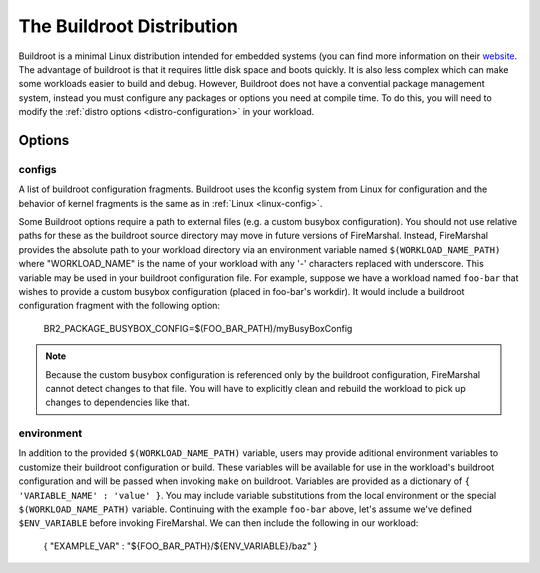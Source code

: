 .. _buildroot-distro:

The Buildroot Distribution
=============================
Buildroot is a minimal Linux distribution intended for embedded systems (you
can find more information on their `website <https://buildroot.org/>`_. The
advantage of buildroot is that it requires little disk space and boots quickly.
It is also less complex which can make some workloads easier to build and
debug. However, Buildroot does not have a convential package management system,
instead you must configure any packages or options you need at compile time. To
do this, you will need to modify the :ref:`distro options <distro-configuration>` in
your workload.

Options
---------------------------

configs
^^^^^^^^^^^^^^^^^^^^^^^^^^
A list of buildroot configuration fragments. Buildroot uses the kconfig system
from Linux for configuration and the behavior of kernel fragments is the same
as in :ref:`Linux <linux-config>`.

Some Buildroot options require a path to external files (e.g. a custom busybox
configuration). You should not use relative paths for these as the buildroot
source directory may move in future versions of FireMarshal. Instead,
FireMarshal provides the absolute path to your workload directory via an
environment variable named ``$(WORKLOAD_NAME_PATH)`` where "WORKLOAD_NAME" is
the name of your workload with any '-' characters replaced with underscore.
This variable may be used in your buildroot configuration file. For example,
suppose we have a workload named ``foo-bar`` that wishes to provide a custom
busybox configuration (placed in foo-bar's workdir). It would include a
buildroot configuration fragment with the following option:

..

   BR2_PACKAGE_BUSYBOX_CONFIG=$(FOO_BAR_PATH)/myBusyBoxConfig

.. Note:: Because the custom busybox configuration is referenced only by the
   buildroot configuration, FireMarshal cannot detect changes to that file. You
   will have to explicitly clean and rebuild the workload to pick up changes to
   dependencies like that.

environment
^^^^^^^^^^^^^^^^^^^^^^^^^^
In addition to the provided ``$(WORKLOAD_NAME_PATH)`` variable, users may
provide aditional environment variables to customize their buildroot
configuration or build. These variables will be available for use in the
workload's buildroot configuration and will be passed when invoking ``make`` on
buildroot. Variables are provided as a dictionary of ``{ 'VARIABLE_NAME' :
'value' }``. You may include variable substitutions from the local environment
or the special ``$(WORKLOAD_NAME_PATH)`` variable. Continuing with the example
``foo-bar`` above, let's assume we've defined ``$ENV_VARIABLE`` before invoking
FireMarshal. We can then include the following in our workload:

..

   { "EXAMPLE_VAR" : "${FOO_BAR_PATH}/${ENV_VARIABLE}/baz" }
